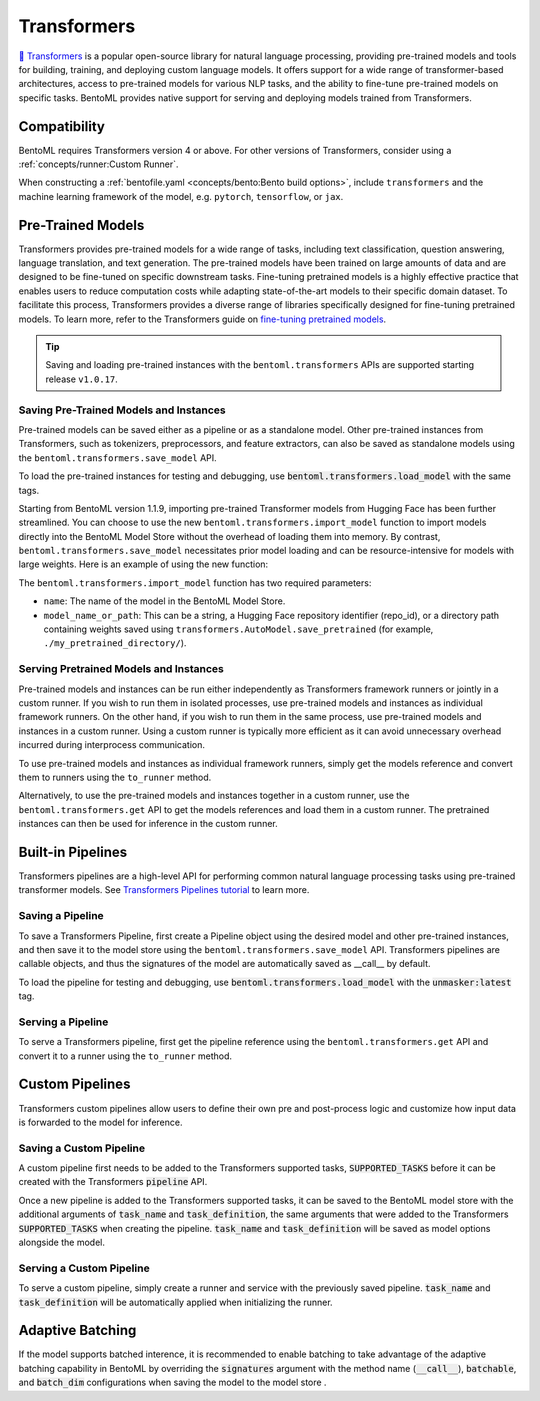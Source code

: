 ============
Transformers
============

`🤗 Transformers <https://huggingface.co/docs/transformers/main/en/index>`_ is a popular open-source library for natural language processing,
providing pre-trained models and tools for building, training, and deploying custom language models. It offers support for a wide
range of transformer-based architectures, access to pre-trained models for various NLP tasks, and the ability to fine-tune pre-trained models on
specific tasks. BentoML provides native support for serving and deploying models trained from
Transformers.

Compatibility
-------------

BentoML requires Transformers version 4 or above. For other versions of Transformers, consider using a
:ref:`concepts/runner:Custom Runner`.

When constructing a :ref:`bentofile.yaml <concepts/bento:Bento build options>`, include ``transformers`` and the machine learning
framework of the model, e.g. ``pytorch``, ``tensorflow``, or ``jax``.

.. tab-set::

   .. tab-item:: PyTorch

      .. code-block:: yaml
         :caption: `bentofile.yaml`

         service: "service.py:svc"
         labels:
         owner: bentoml-team
         project: gallery
         include:
         - "*.py"
         python:
           packages:
           - transformers
           - torch

   .. tab-item:: TensorFlow

      .. code-block:: yaml
          :caption: `bentofile.yaml`

          service: "service.py:svc"
          labels:
          owner: bentoml-team
          project: gallery
          include:
          - "*.py"
          python:
            packages:
            - transformers
            - tensorflow

Pre-Trained Models
------------------

Transformers provides pre-trained models for a wide range of tasks, including text classification, question answering, language translation,
and text generation. The pre-trained models have been trained on large amounts of data and are designed to be fine-tuned on specific downstream
tasks. Fine-tuning pretrained models is a highly effective practice that enables users to reduce computation costs while adapting state-of-the-art
models to their specific domain dataset. To facilitate this process, Transformers provides a diverse range of libraries specifically designed for
fine-tuning pretrained models. To learn more, refer to the Transformers guide on
`fine-tuning pretrained models <https://huggingface.co/docs/transformers/main/en/training>`_.

.. tip::

    Saving and loading pre-trained instances with the ``bentoml.transformers`` APIs are supported starting release ``v1.0.17``.

Saving Pre-Trained Models and Instances
~~~~~~~~~~~~~~~~~~~~~~~~~~~~~~~~~~~~~~~

Pre-trained models can be saved either as a pipeline or as a standalone model. Other pre-trained instances from Transformers,
such as tokenizers, preprocessors, and feature extractors, can also be saved as standalone models using the ``bentoml.transformers.save_model`` API.

.. code-block:: python
    :caption: `train.py`

    import bentoml
    from transformers import AutoTokenizer

    processor = SpeechT5Processor.from_pretrained("microsoft/speecht5_tts")
    model = SpeechT5ForTextToSpeech.from_pretrained("microsoft/speecht5_tts")
    vocoder = SpeechT5HifiGan.from_pretrained("microsoft/speecht5_hifigan")

    bentoml.transformers.save_model("speecht5_tts_processor", processor)
    bentoml.transformers.save_model("speecht5_tts_model", model, signatures={"generate_speech": {"batchable": False}})
    bentoml.transformers.save_model("speecht5_tts_vocoder", vocoder)

To load the pre-trained instances for testing and debugging, use :code:`bentoml.transformers.load_model` with the same tags.

Starting from BentoML version 1.1.9, importing pre-trained Transformer models from Hugging Face has been further streamlined.
You can choose to use the new ``bentoml.transformers.import_model`` function to import models directly into the BentoML Model Store without the overhead of loading them into memory.
By contrast, ``bentoml.transformers.save_model`` necessitates prior model loading and can be resource-intensive for models with large weights.
Here is an example of using the new function:

.. code-block:: python
    :caption: `download_model.py`

    import bentoml
    from transformers import AutoTokenizer

    # Save the tokenizer with minimal memory overhead
    tokenizer = AutoTokenizer.from_pretrained("t5-small")
    bentoml.transformers.save_model('t5-small-tokenizer', tokenizer)

    # Import the model without loading into memory, conserving memory
    bentoml.transformers.import_model("t5-small-model", "t5-small")

The ``bentoml.transformers.import_model`` function has two required parameters:

* ``name``: The name of the model in the BentoML Model Store.
* ``model_name_or_path``: This can be a string, a Hugging Face repository identifier (repo_id), or a directory path containing weights saved using ``transformers.AutoModel.save_pretrained`` (for example, ``./my_pretrained_directory/``).

Serving Pretrained Models and Instances
~~~~~~~~~~~~~~~~~~~~~~~~~~~~~~~~~~~~~~~

Pre-trained models and instances can be run either independently as Transformers framework runners or jointly in a custom runner. If you wish to
run them in isolated processes, use pre-trained models and instances as individual framework runners. On the other hand, if you wish to run them
in the same process, use pre-trained models and instances in a custom runner. Using a custom runner is typically more efficient as it can avoid
unnecessary overhead incurred during interprocess communication.

To use pre-trained models and instances as individual framework runners, simply get the models reference and convert them to runners using the
``to_runner`` method.

.. code-block:: python
    :caption: `service.py`

    import bentoml
    import torch

    from bentoml.io import Text, NumpyNdarray
    from datasets import load_dataset

    proccessor_runner = bentoml.transformers.get("speecht5_tts_processor").to_runner()
    model_runner = bentoml.transformers.get("speecht5_tts_model").to_runner()
    vocoder_runner = bentoml.transformers.get("speecht5_tts_vocoder").to_runner()
    embeddings_dataset = load_dataset("Matthijs/cmu-arctic-xvectors", split="validation")
    speaker_embeddings = torch.tensor(embeddings_dataset[7306]["xvector"]).unsqueeze(0)

    svc = bentoml.Service("text2speech", runners=[proccessor_runner, model_runner, vocoder_runner])

    @svc.api(input=Text(), output=NumpyNdarray())
    def generate_speech(inp: str):
        inputs = proccessor_runner.run(text=inp, return_tensors="pt")
        speech = model_runner.generate_speech.run(input_ids=inputs["input_ids"], speaker_embeddings=speaker_embeddings, vocoder=vocoder_runner.run)
        return speech.numpy()

Alternatively, to use the pre-trained models and instances together in a custom runner, use the ``bentoml.transformers.get`` API to get the models
references and load them in a custom runner. The pretrained instances can then be used for inference in the custom runner.

.. code-block:: python
    :caption: `service.py`

    import bentoml
    import torch

    from datasets import load_dataset


    processor_ref = bentoml.models.get("speecht5_tts_processor:latest")
    model_ref = bentoml.models.get("speecht5_tts_model:latest")
    vocoder_ref = bentoml.models.get("speecht5_tts_vocoder:latest")


    class SpeechT5Runnable(bentoml.Runnable):

        def __init__(self):
            self.processor = bentoml.transformers.load_model(processor_ref)
            self.model = bentoml.transformers.load_model(model_ref)
            self.vocoder = bentoml.transformers.load_model(vocoder_ref)
            self.embeddings_dataset = load_dataset("Matthijs/cmu-arctic-xvectors", split="validation")
            self.speaker_embeddings = torch.tensor(self.embeddings_dataset[7306]["xvector"]).unsqueeze(0)

        @bentoml.Runnable.method(batchable=False)
        def generate_speech(self, inp: str):
            inputs = self.processor(text=inp, return_tensors="pt")
            speech = self.model.generate_speech(inputs["input_ids"], self.speaker_embeddings, vocoder=self.vocoder)
            return speech.numpy()


    text2speech_runner = bentoml.Runner(SpeechT5Runnable, name="speecht5_runner", models=[processor_ref, model_ref, vocoder_ref])
    svc = bentoml.Service("talk_gpt", runners=[text2speech_runner])

    @svc.api(input=bentoml.io.Text(), output=bentoml.io.NumpyNdarray())
    async def generate_speech(inp: str):
        return await text2speech_runner.generate_speech.async_run(inp)

Built-in Pipelines
------------------

Transformers pipelines are a high-level API for performing common natural language processing tasks using pre-trained transformer models.
See `Transformers Pipelines tutorial <https://huggingface.co/docs/transformers/pipeline_tutorial>`_ to learn more.

Saving a Pipeline
~~~~~~~~~~~~~~~~~

To save a Transformers Pipeline, first create a Pipeline object using the desired model and other pre-trained instances, and then save it to
the model store using the ``bentoml.transformers.save_model`` API. Transformers pipelines are callable objects, and thus the signatures of the
model are automatically saved as __call__ by default.

.. code-block:: python
    :caption: `train.py`

    import bentoml
    from transformers import pipeline

    unmasker = pipeline('fill-mask', model=model, tokenizer=tokenizer)

    bentoml.transformers.save_model(name="unmasker", pipeline=unmasker)

To load the pipeline for testing and debugging, use :code:`bentoml.transformers.load_model` with the :code:`unmasker:latest` tag.

Serving a Pipeline
~~~~~~~~~~~~~~~~~~

.. seealso::

   See :ref:`Building a Service <concepts/service:Service APIs>` to learn more on creating a prediction service with BentoML.

To serve a Transformers pipeline, first get the pipeline reference using the ``bentoml.transformers.get`` API and convert it to a runner using
the ``to_runner`` method.

.. code-block:: python
    :caption: `service.py`

    import bentoml

    from bentoml.io import Text, JSON

    runner = bentoml.transformers.get("unmasker:latest").to_runner()

    svc = bentoml.Service("unmasker_service", runners=[runner])

    @svc.api(input=Text(), output=JSON())
    async def unmask(input_series: str) -> list:
        return await runner.async_run(input_series)

Custom Pipelines
----------------

Transformers custom pipelines allow users to define their own pre and post-process logic and customize how input data is forwarded to
the model for inference.

.. seealso::

    `How to add a pipeline <https://huggingface.co/docs/transformers/main/en/add_new_pipeline>`_ from Hugging Face to learn more.

.. code-block:: python
    :caption: `train.py`

    from transformers import Pipeline

    class MyClassificationPipeline(Pipeline):
        def _sanitize_parameters(self, **kwargs):
            preprocess_kwargs = {}
            if "maybe_arg" in kwargs:
                preprocess_kwargs["maybe_arg"] = kwargs["maybe_arg"]
            return preprocess_kwargs, {}, {}

        def preprocess(self, text, maybe_arg=2):
            input_ids = self.tokenizer(text, return_tensors="pt")
            return input_ids

        def _forward(self, model_inputs):
            outputs = self.model(**model_inputs)
            return outputs

        def postprocess(self, model_outputs):
            return model_outputs["logits"].softmax(-1).numpy()

Saving a Custom Pipeline
~~~~~~~~~~~~~~~~~~~~~~~~

A custom pipeline first needs to be added to the Transformers supported tasks, :code:`SUPPORTED_TASKS` before it can be created with
the Transformers :code:`pipeline` API.

.. code-block:: python
    :caption: `train.py`

    from transformers import pipeline
    from transformers import AutoTokenizer
    from transformers import AutoModelForSequenceClassification
    from transformers.pipelines import SUPPORTED_TASKS

    TASK_NAME = "my-classification-task"
    TASK_DEFINITION = {
        "impl": MyClassificationPipeline,
        "tf": (),
        "pt": (AutoModelForSequenceClassification,),
        "default": {},
        "type": "text",
    }
    SUPPORTED_TASKS[TASK_NAME] = TASK_DEFINITION

    classifier = pipeline(
        task=TASK_NAME,
        model=AutoModelForSequenceClassification.from_pretrained(
            "distilbert-base-uncased-finetuned-sst-2-english"
        ),
        tokenizer=AutoTokenizer.from_pretrained(
            "distilbert-base-uncased-finetuned-sst-2-english"
        ),
    )

Once a new pipeline is added to the Transformers supported tasks, it can be saved to the BentoML model store with the additional
arguments of :code:`task_name` and :code:`task_definition`, the same arguments that were added to the Transformers :code:`SUPPORTED_TASKS`
when creating the pipeline. :code:`task_name` and :code:`task_definition` will be saved as model options alongside the model.

.. code-block:: python
   :caption: `train.py`

    import bentoml

    bentoml.transformers.save_model(
        "my_classification_model",
        pipeline=classifier,
        task_name=TASK_NAME,
        task_definition=TASK_DEFINITION,
    )

Serving a Custom Pipeline
~~~~~~~~~~~~~~~~~~~~~~~~~

To serve a custom pipeline, simply create a runner and service with the previously saved pipeline. :code:`task_name` and
:code:`task_definition` will be automatically applied when initializing the runner.

.. code-block:: python
    :caption: `service.py`

    import bentoml

    from bentoml.io import Text, JSON

    runner = bentoml.transformers.get("my_classification_model:latest").to_runner()

    svc = bentoml.Service("my_classification_service", runners=[runner])

    @svc.api(input=Text(), output=JSON())
    async def classify(input_series: str) -> list:
        return await runner.async_run(input_series)

Adaptive Batching
-----------------

If the model supports batched interence, it is recommended to enable batching to take advantage of the adaptive batching capability
in BentoML by overriding the :code:`signatures` argument with the method name (:code:`__call__`), :code:`batchable`, and :code:`batch_dim`
configurations when saving the model to the model store .

.. seealso::

   See :ref:`Adaptive Batching <guides/batching:Adaptive Batching>` to learn more.

.. code-block:: python
    :caption: `train.py`

    import bentoml

    bentoml.transformers.save_model(
        name="unmasker",
        pipeline=unmasker,
        signatures={
            "__call__": {
                "batchable": True,
                "batch_dim": 0,
            },
        },
    )

.. Serving on GPU
.. --------------

.. BentoML Transformers framework will enable inference on GPU if the hardware is available.

.. .. seealso::

..    See :ref:`Serving with GPU <guides/gpu:Serving with GPU>` to learn more.
